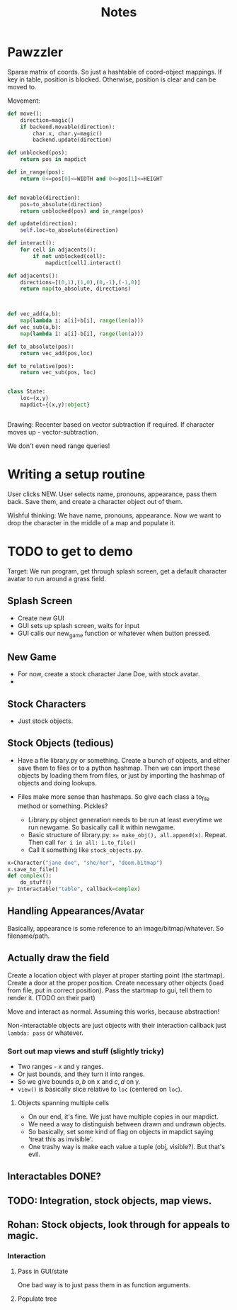 #+title: Notes
* Pawzzler

Sparse matrix of coords. So just a hashtable of coord-object mappings. If key in table, position is blocked. Otherwise, position is clear and can be moved to.


Movement:
#+begin_src python
def move():
    direction=magic()
    if backend.movable(direction):
        char.x, char.y=magic()
        backend.update(direction)

def unblocked(pos):
    return pos in mapdict

def in_range(pos):
    return 0<=pos[0]<=WIDTH and 0<=pos[1]<=HEIGHT


def movable(direction):
    pos=to_absolute(direction)
    return unblocked(pos) and in_range(pos)

def update(direction):
    self.loc=to_absolute(direction)

def interact():
    for cell in adjacents():
        if not unblocked(cell):
            mapdict[cell].interact()

def adjacents():
    directions=[(0,1),(1,0),(0,-1),(-1,0)]
    return map(to_absolute, directions)



def vec_add(a,b):
    map(lambda i: a[i]+b[i], range(len(a)))
def vec_sub(a,b):
    map(lambda i: a[i]-b[i], range(len(a)))

def to_absolute(pos):
    return vec_add(pos,loc)

def to_relative(pos):
    return vec_sub(pos, loc)


class State:
    loc=(x,y)
    mapdict={(x,y):object}


#+end_src

Drawing: Recenter based on vector subtraction if required.
If character moves up - vector-subtraction.


We don't even need range queries!

* Writing a setup routine
User clicks NEW.
User selects name, pronouns, appearance, pass them back.
Save them, and create a character object out of them.



Wishful thinking:
We have name, pronouns, appearance. Now we want to drop the character in the middle of a map and populate it.

* TODO to get to demo
Target: We run program, get through splash screen, get a default character avatar to run around a grass field.

** Splash Screen
- Create new GUI
- GUI sets up splash screen, waits for input
- GUI calls our new_game function or whatever when button pressed.
** New Game
- For now, create a stock character Jane Doe, with stock avatar.
-
** Stock Characters
- Just stock objects.
** Stock Objects (tedious)
- Have a file library.py or something. Create a bunch of objects, and either save them to files or to a python hashmap. Then we can import these objects by loading them from files, or just by importing the hashmap of objects and doing lookups.

- Files make more sense than hashmaps. So give each class a to_file method or something. Pickles?

 - Library.py object generation needs to be run at least everytime we run newgame. So basically call it within newgame.
 - Basic structure of library.py: ~x= make_obj(), all.append(x)~. Repeat. Then call ~for i in all: i.to_file()~
 - Call it something like ~stock_objects.py~.
#+begin_src python
x=Character("jane doe", "she/her", "doom.bitmap")
x.save_to_file()
def complex():
    do_stuff()
y= Interactable("table", callback=complex)
#+end_src

** Handling Appearances/Avatar
Basically, appearance is some reference to an image/bitmap/whatever. So filename/path.
** Actually draw the field
Create a location object with player at proper starting point (the startmap).
Create a door at the proper position.
Create necessary other objects (load from file, put in correct position).
Pass the startmap to gui, tell them to render it. (TODO on their part)

Move and interact as normal. Assuming this works, because abstraction!

Non-interactable objects are just objects with their interaction callback just =lambda: pass= or whatever.

*** Sort out map views and stuff (slightly tricky)
- Two ranges - x and y ranges.
- Or just bounds, and they turn it into ranges.
- So we give bounds $a,b$ on x and $c,d$ on y.
- =view()= is basically slice relative to =loc= (centered on =loc=).
**** Objects spanning multiple cells
- On our end, it's fine. We just have multiple copies in our mapdict.
- We need a way to distinguish between drawn and undrawn objects.
- So basically, set some kind of flag on objects in mapdict saying 'treat this as invisible'.
- One trashy way is make each value a tuple (obj, visible?). But that's evil.
** Interactables DONE?
** TODO: Integration, stock objects, map views.
** Rohan: Stock objects, look through for appeals to magic.
*** Interaction
**** Pass in GUI/state
One bad way is to just pass them in as function arguments.
**** Populate tree
